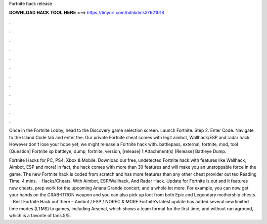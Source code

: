 Fortnite hack release



𝐃𝐎𝐖𝐍𝐋𝐎𝐀𝐃 𝐇𝐀𝐂𝐊 𝐓𝐎𝐎𝐋 𝐇𝐄𝐑𝐄 ===> https://tinyurl.com/bdhkdms3?621018



.



.



.



.



.



.



.



.



.



.



.



.

Once in the Fortnite Lobby, head to the Discovery game selection screen. Launch Fortnite. Step 2. Enter Code. Navigate to the Island Code tab and enter the. Our private Fortnite cheat comes with legit aimbot, Wallhack/ESP and radar hack. However don't lose your hope yet, we might release a Fortnite hack with. battlepass, external, fortnite, mod, tool [Question] Fortnite xp battleye, dump, fortnite, version, [release] 1 Attachment(s) [Release] Battleye Dump.

Fortnite Hacks for PC, PS4, Xbox & Mobile. Download our free, undetected Fortnite hack with features like Wallhack, Aimbot, ESP and more! In fact, the hack comes with more than 30 features and will make you an unstoppable force in the game. The new Fortnite hack is coded from scratch and has more features than any other cheat provider out ted Reading Time: 4 mins.  · Hacks/Cheats. With Aimbot, ESP/Wallhack, And Radar Hack. Update for Fortnite is out and it features new chests, prep work for the upcoming Ariana Grande concert, and a whole lot more. For example, you can now get your hands on the GRAB-ITRON weapon and you can also pick up loot from both Epic and Legendary mothership chests.  · Best Fortnite Hack out there – Aimbot / ESP / NOREC & MORE Fortnite’s latest update has added several new limited time modes (LTMS) to games, including Arsenal, which shows a team format for the first time, and without run aground, which is a favorite of fans.5/5.

